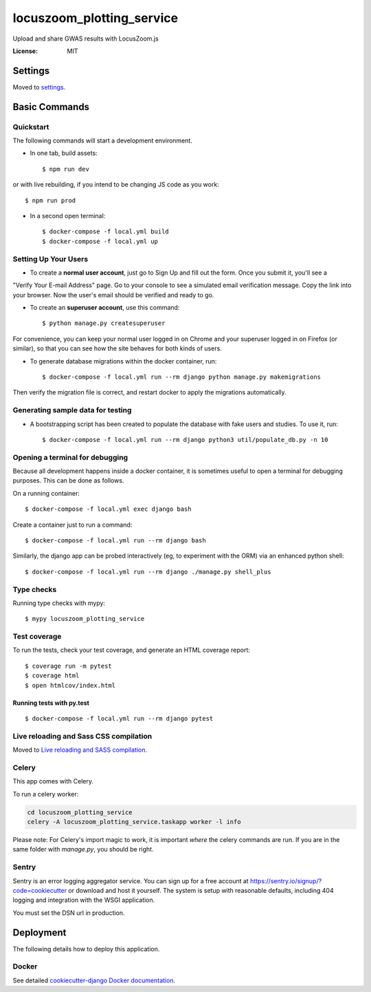 locuszoom_plotting_service
==========================

Upload and share GWAS results with LocusZoom.js

.. image:: https://img.shields.io/badge/built%20with-Cookiecutter%20Django-ff69b4.svg
     :target: https://github.com/pydanny/cookiecutter-django/
     :alt: Built with Cookiecutter Django


:License: MIT


Settings
--------

Moved to settings_.

.. _settings: https://cookiecutter-django.readthedocs.io/en/latest/settings.html

Basic Commands
--------------

Quickstart
^^^^^^^^^^^

The following commands will start a development environment.


* In one tab, build assets::

    $ npm run dev

or with live rebuilding, if you intend to be changing JS code as you work::

    $ npm run prod


* In a second open terminal::

    $ docker-compose -f local.yml build
    $ docker-compose -f local.yml up


Setting Up Your Users
^^^^^^^^^^^^^^^^^^^^^

* To create a **normal user account**, just go to Sign Up and fill out the form. Once you submit it, you'll see a
"Verify Your E-mail Address" page. Go to your console to see a simulated email verification message. Copy the link
into your browser. Now the user's email should be verified and ready to go.

* To create an **superuser account**, use this command::

    $ python manage.py createsuperuser

For convenience, you can keep your normal user logged in on Chrome and your superuser logged in on Firefox
(or similar), so that you can see how the site behaves for both kinds of users.


* To generate database migrations within the docker container, run::

    $ docker-compose -f local.yml run --rm django python manage.py makemigrations


Then verify the migration file is correct, and restart docker to apply the migrations automatically.


Generating sample data for testing
^^^^^^^^^^^^^^^^^^^^^^^^^^^^^^^^^^

* A bootstrapping script has been created to populate the database with fake users and studies. To use it, run::

    $ docker-compose -f local.yml run --rm django python3 util/populate_db.py -n 10



Opening a terminal for debugging
^^^^^^^^^^^^^^^^^^^^^^^^^^^^^^^^
Because all development happens inside a docker container, it is sometimes useful to open a terminal for debugging
purposes. This can be done as follows.

On a running container::

    $ docker-compose -f local.yml exec django bash

Create a container just to run a command::

    $ docker-compose -f local.yml run --rm django bash


Similarly, the django app can be probed interactively (eg, to experiment with the ORM) via an enhanced python shell::

    $ docker-compose -f local.yml run --rm django ./manage.py shell_plus


Type checks
^^^^^^^^^^^

Running type checks with mypy:

::

  $ mypy locuszoom_plotting_service

Test coverage
^^^^^^^^^^^^^

To run the tests, check your test coverage, and generate an HTML coverage report::

    $ coverage run -m pytest
    $ coverage html
    $ open htmlcov/index.html

Running tests with py.test
~~~~~~~~~~~~~~~~~~~~~~~~~~

::

  $ docker-compose -f local.yml run --rm django pytest

Live reloading and Sass CSS compilation
^^^^^^^^^^^^^^^^^^^^^^^^^^^^^^^^^^^^^^^

Moved to `Live reloading and SASS compilation`_.

.. _`Live reloading and SASS compilation`: https://cookiecutter-django.readthedocs.io/en/latest/live-reloading-and-sass-compilation.html



Celery
^^^^^^

This app comes with Celery.

To run a celery worker:

.. code-block:: bash

    cd locuszoom_plotting_service
    celery -A locuszoom_plotting_service.taskapp worker -l info

Please note: For Celery's import magic to work, it is important *where* the celery commands are run. If you are in the
same folder with *manage.py*, you should be right.




Sentry
^^^^^^

Sentry is an error logging aggregator service. You can sign up for a free account at
https://sentry.io/signup/?code=cookiecutter  or download and host it yourself.
The system is setup with reasonable defaults, including 404 logging and integration with the WSGI application.

You must set the DSN url in production.


Deployment
----------

The following details how to deploy this application.



Docker
^^^^^^

See detailed `cookiecutter-django Docker documentation`_.

.. _`cookiecutter-django Docker documentation`: https://cookiecutter-django.readthedocs.io/en/latest/deployment-with-docker.html



